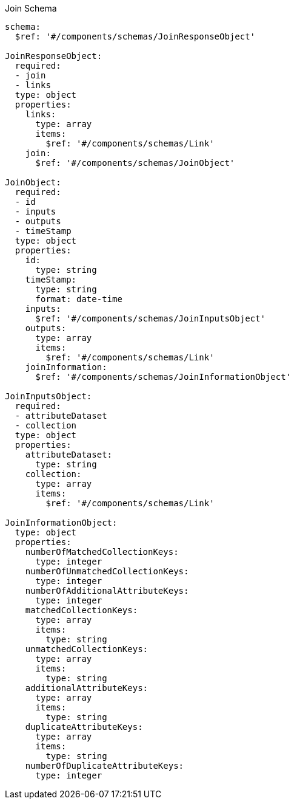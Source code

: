 [[join_schema]]
.Join Schema
----
schema:
  $ref: '#/components/schemas/JoinResponseObject'

JoinResponseObject:
  required:
  - join
  - links
  type: object
  properties:
    links:
      type: array
      items:
        $ref: '#/components/schemas/Link'
    join:
      $ref: '#/components/schemas/JoinObject'
	
JoinObject:
  required:
  - id
  - inputs
  - outputs
  - timeStamp
  type: object
  properties:
    id:
      type: string
    timeStamp:
      type: string
      format: date-time
    inputs:
      $ref: '#/components/schemas/JoinInputsObject'
    outputs:
      type: array
      items:
        $ref: '#/components/schemas/Link'
    joinInformation:
      $ref: '#/components/schemas/JoinInformationObject'
		
JoinInputsObject:
  required:
  - attributeDataset
  - collection
  type: object
  properties:
    attributeDataset:
      type: string
    collection:
      type: array
      items:
        $ref: '#/components/schemas/Link'		
		
JoinInformationObject:
  type: object
  properties:
    numberOfMatchedCollectionKeys:
      type: integer
    numberOfUnmatchedCollectionKeys:
      type: integer
    numberOfAdditionalAttributeKeys:
      type: integer
    matchedCollectionKeys:
      type: array
      items:
        type: string
    unmatchedCollectionKeys:
      type: array
      items:
        type: string
    additionalAttributeKeys:
      type: array
      items:
        type: string
    duplicateAttributeKeys:
      type: array
      items:
        type: string
    numberOfDuplicateAttributeKeys:
      type: integer
----